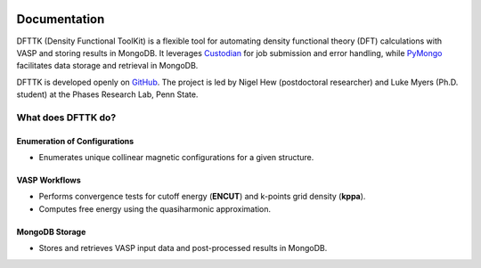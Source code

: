 .. dfttk documentation master file, created by
   sphinx-quickstart on Fri May 31 10:27:03 2024.
   You can adapt this file completely to your liking, but it should at least
   contain the root `toctree` directive.

.. image:: _static/dfttk_logo.png
    :width: 200pt
    :alt: logo
    :align: center

Documentation
=================================
DFTTK (Density Functional ToolKit) is a flexible tool for automating density functional theory (DFT) calculations with VASP 
and storing results in MongoDB. 
It leverages `Custodian <https://github.com/materialsproject/custodian>`_ for job submission and error handling, while 
`PyMongo <https://github.com/mongodb/mongo-python-driver>`_ facilitates data storage and retrieval in MongoDB.

DFTTK is developed openly on `GitHub <https://github.com/PhasesResearchLab/dfttk>`_. The project is led by Nigel Hew 
(postdoctoral researcher) and Luke Myers (Ph.D. student) at the Phases Research Lab, Penn State.

What does DFTTK do?  
-------------------  

Enumeration of Configurations  
~~~~~~~~~~~~~~~~~~~~~~~~~~~~~  
- Enumerates unique collinear magnetic configurations for a given structure.  

VASP Workflows  
~~~~~~~~~~~~~~  
- Performs convergence tests for cutoff energy (**ENCUT**) and k-points grid density (**kppa**).  
- Computes free energy using the quasiharmonic approximation.  

MongoDB Storage  
~~~~~~~~~~~~~~~  
- Stores and retrieves VASP input data and post-processed results in MongoDB.